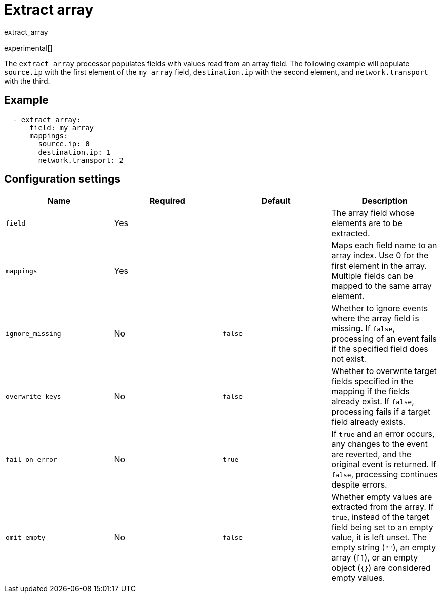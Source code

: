 [[extract_array-processor]]
= Extract array

++++
<titleabbrev>extract_array</titleabbrev>
++++

experimental[]

The `extract_array` processor populates fields with values read from an array
field. The following example will populate `source.ip` with the first element of
the `my_array` field, `destination.ip` with the second element, and
`network.transport` with the third.

[discrete]
== Example

[source,yaml]
-----------------------------------------------------
  - extract_array:
      field: my_array
      mappings:
        source.ip: 0
        destination.ip: 1
        network.transport: 2
-----------------------------------------------------

[discrete]
== Configuration settings

[options="header"]
|===
| Name | Required | Default | Description

| `field`
| Yes
|
| The array field whose elements are to be extracted.

| `mappings`
| Yes
|
| Maps each field name to an array index. Use 0 for the first element in the array. Multiple fields can be mapped to the same array element.

| `ignore_missing`
| No
| `false`
| Whether to ignore events where the array field is missing. If `false`, processing of an event fails if the specified field does not exist.

| `overwrite_keys`
| No
| `false`
| Whether to overwrite target fields specified in the mapping if the fields already exist. If `false`, processing fails if a target field already exists.

| `fail_on_error`
| No
| `true`
| If `true` and an error occurs, any changes to the event are reverted, and the original event is returned. If `false`, processing continues despite errors.

| `omit_empty`
| No
| `false`
| Whether empty values are extracted from the array. If `true`, instead of the target field being set to an empty value, it is left unset. The empty string (`""`), an empty array (`[]`), or an empty object (`{}`) are considered empty values.

|===
